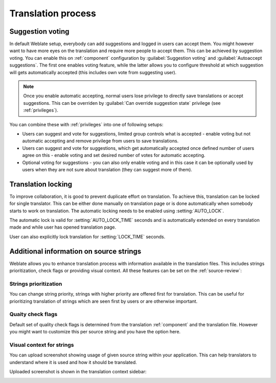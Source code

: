 Translation process
===================

.. _voting:

Suggestion voting
-----------------

.. versionadded:: 1.6

    This feature is available since Weblate 1.6.

In default Weblate setup, everybody can add suggestions and logged in users can
accept them. You might however want to have more eyes on the translation and
require more people to accept them. This can be achieved by suggestion voting.
You can enable this on :ref:`component` configuration by
:guilabel:`Suggestion voting` and :guilabel:`Autoaccept suggestions`. The first
one enables voting feature, while the latter allows you to configure threshold
at which suggestion will gets automatically accepted (this includes own vote from
suggesting user).

.. note::

    Once you enable automatic accepting, normal users lose privilege to
    directly save translations or accept suggestions. This can be overriden
    by :guilabel:`Can override suggestion state` privilege
    (see :ref:`privileges`).

You can combine these with :ref:`privileges` into one of following setups:

* Users can suggest and vote for suggestions, limited group controls what is
  accepted - enable voting but not automatic accepting and remove privilege
  from users to save translations.
* Users can suggest and vote for suggestions, which get automatically accepted
  once defined number of users agree on this - enable voting and set desired
  number of votes for automatic accepting.
* Optional voting for suggestions - you can also only enable voting and in
  this case it can be optionally used by users when they are not sure about
  translation (they can suggest more of them).

.. _locking:

Translation locking
-------------------

To improve collaboration, it is good to prevent duplicate effort on
translation. To achieve this, translation can be locked for single translator.
This can be either done manually on translation page or is done automatically
when somebody starts to work on translation. The automatic locking needs to be
enabled using :setting:`AUTO_LOCK`.

The automatic lock is valid for :setting:`AUTO_LOCK_TIME` seconds and is
automatically extended on every translation made and while user has opened
translation page.

User can also explicitly lock translation for :setting:`LOCK_TIME` seconds.

.. _additional:

Additional information on source strings
----------------------------------------

Weblate allows you to enhance translation process with information 
available in the translation files. This includes strings prioritization, check
flags or providing visual context. All these features can be set on the
:ref:`source-review`:

.. image:: ../images/source-review-edit.png

Strings prioritization
++++++++++++++++++++++

.. versionadded:: 2.0

You can change string priority, strings with higher priority are offered first
for translation. This can be useful for prioritizing translation of strings
which are seen first by users or are otherwise important.

Quaity check flags
++++++++++++++++++

.. versionadded:: 2.4

Default set of quality check flags is determined from the translation
:ref:`component` and the translation file. However you might want to customize
this per source string and you have the option here.

.. seealso:: :ref:`checks`

.. _screenshots:

Visual context for strings
++++++++++++++++++++++++++

.. versionadded:: 2.9

You can upload screenshot showing usage of given source string within your
application. This can help translators to understand where it is used and how
it should be translated.

Uploaded screenshot is shown in the translation context sidebar:

.. image:: ../images/screenshot-context.png
